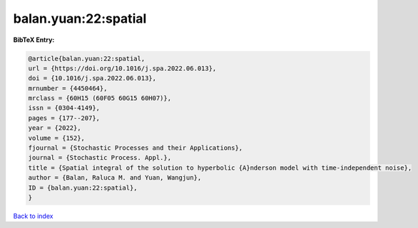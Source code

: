balan.yuan:22:spatial
=====================

.. :cite:t:`balan.yuan:22:spatial`

.. bibliography:: ../../All.bib

**BibTeX Entry:**

.. code-block:: bibtex

   @article{balan.yuan:22:spatial,
   url = {https://doi.org/10.1016/j.spa.2022.06.013},
   doi = {10.1016/j.spa.2022.06.013},
   mrnumber = {4450464},
   mrclass = {60H15 (60F05 60G15 60H07)},
   issn = {0304-4149},
   pages = {177--207},
   year = {2022},
   volume = {152},
   fjournal = {Stochastic Processes and their Applications},
   journal = {Stochastic Process. Appl.},
   title = {Spatial integral of the solution to hyperbolic {A}nderson model with time-independent noise},
   author = {Balan, Raluca M. and Yuan, Wangjun},
   ID = {balan.yuan:22:spatial},
   }

`Back to index <../index>`_
